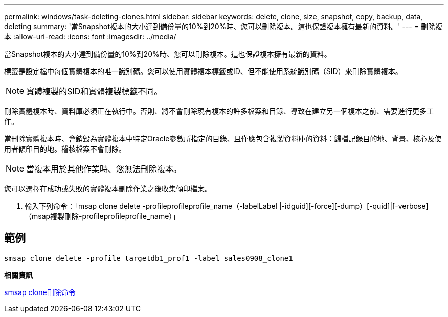 ---
permalink: windows/task-deleting-clones.html 
sidebar: sidebar 
keywords: delete, clone, size, snapshot, copy, backup, data, deleting 
summary: '當Snapshot複本的大小達到備份量的10%到20%時、您可以刪除複本。這也保證複本擁有最新的資料。' 
---
= 刪除複本
:allow-uri-read: 
:icons: font
:imagesdir: ../media/


[role="lead"]
當Snapshot複本的大小達到備份量的10%到20%時、您可以刪除複本。這也保證複本擁有最新的資料。

標籤是設定檔中每個實體複本的唯一識別碼。您可以使用實體複本標籤或ID、但不能使用系統識別碼（SID）來刪除實體複本。


NOTE: 實體複製的SID和實體複製標籤不同。

刪除實體複本時、資料庫必須正在執行中。否則、將不會刪除現有複本的許多檔案和目錄、導致在建立另一個複本之前、需要進行更多工作。

當刪除實體複本時、會銷毀為實體複本中特定Oracle參數所指定的目錄、且僅應包含複製資料庫的資料：歸檔記錄目的地、背景、核心及使用者傾印目的地。稽核檔案不會刪除。


NOTE: 當複本用於其他作業時、您無法刪除複本。

您可以選擇在成功或失敗的實體複本刪除作業之後收集傾印檔案。

. 輸入下列命令：「msap clone delete -profileprofileprofile_name（-labelLabel |-idguid][-force][-dump）[-quid]|[-verbose]（msap複製刪除-profileprofileprofile_name）」




== 範例

[listing]
----
smsap clone delete -profile targetdb1_prof1 -label sales0908_clone1
----
*相關資訊*

xref:reference-the-smosmsapclone-delete-command.adoc[smsap clone刪除命令]
